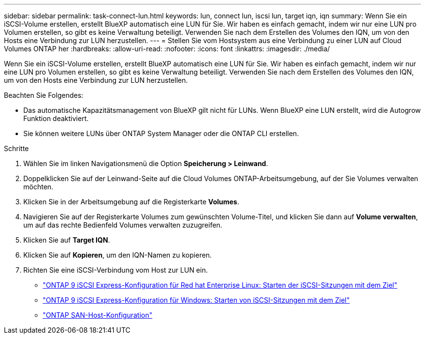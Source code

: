 ---
sidebar: sidebar 
permalink: task-connect-lun.html 
keywords: lun, connect lun, iscsi lun, target iqn, iqn 
summary: Wenn Sie ein iSCSI-Volume erstellen, erstellt BlueXP automatisch eine LUN für Sie. Wir haben es einfach gemacht, indem wir nur eine LUN pro Volumen erstellen, so gibt es keine Verwaltung beteiligt. Verwenden Sie nach dem Erstellen des Volumes den IQN, um von den Hosts eine Verbindung zur LUN herzustellen. 
---
= Stellen Sie vom Hostsystem aus eine Verbindung zu einer LUN auf Cloud Volumes ONTAP her
:hardbreaks:
:allow-uri-read: 
:nofooter: 
:icons: font
:linkattrs: 
:imagesdir: ./media/


[role="lead"]
Wenn Sie ein iSCSI-Volume erstellen, erstellt BlueXP automatisch eine LUN für Sie. Wir haben es einfach gemacht, indem wir nur eine LUN pro Volumen erstellen, so gibt es keine Verwaltung beteiligt. Verwenden Sie nach dem Erstellen des Volumes den IQN, um von den Hosts eine Verbindung zur LUN herzustellen.

Beachten Sie Folgendes:

* Das automatische Kapazitätsmanagement von BlueXP gilt nicht für LUNs. Wenn BlueXP eine LUN erstellt, wird die Autogrow Funktion deaktiviert.
* Sie können weitere LUNs über ONTAP System Manager oder die ONTAP CLI erstellen.


.Schritte
. Wählen Sie im linken Navigationsmenü die Option *Speicherung > Leinwand*.
. Doppelklicken Sie auf der Leinwand-Seite auf die Cloud Volumes ONTAP-Arbeitsumgebung, auf der Sie Volumes verwalten möchten.
. Klicken Sie in der Arbeitsumgebung auf die Registerkarte *Volumes*.
. Navigieren Sie auf der Registerkarte Volumes zum gewünschten Volume-Titel, und klicken Sie dann auf *Volume verwalten*, um auf das rechte Bedienfeld Volumes verwalten zuzugreifen.
. Klicken Sie auf *Target IQN*.
. Klicken Sie auf *Kopieren*, um den IQN-Namen zu kopieren.
. Richten Sie eine iSCSI-Verbindung vom Host zur LUN ein.
+
** http://docs.netapp.com/ontap-9/topic/com.netapp.doc.exp-iscsi-rhel-cg/GUID-15E8C226-BED5-46D0-BAED-379EA4311340.html["ONTAP 9 iSCSI Express-Konfiguration für Red hat Enterprise Linux: Starten der iSCSI-Sitzungen mit dem Ziel"^]
** http://docs.netapp.com/ontap-9/topic/com.netapp.doc.exp-iscsi-cpg/GUID-857453EC-90E9-4AB6-B543-83827CF374BF.html["ONTAP 9 iSCSI Express-Konfiguration für Windows: Starten von iSCSI-Sitzungen mit dem Ziel"^]
** https://docs.netapp.com/us-en/ontap-sanhost/["ONTAP SAN-Host-Konfiguration"^]



